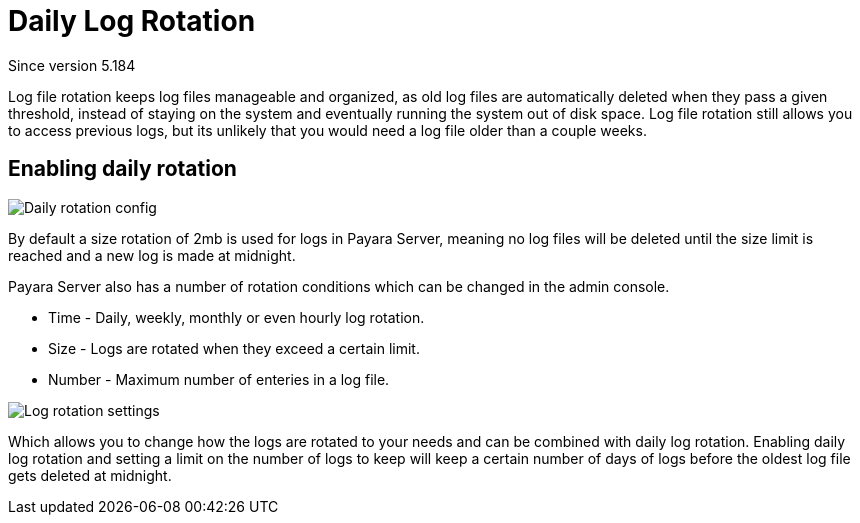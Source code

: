 [[daily-log-rotation]]
= Daily Log Rotation
_Since version 5.184_

Log file rotation keeps log files manageable and organized, as old log files are automatically deleted when they pass a given threshold, instead of staying on the system and eventually running the system out of disk space. Log file rotation still allows you to access previous logs, but its unlikely that you would need a log file older than a couple weeks.

[[Enabling-daily-rotation]]
== Enabling daily rotation

image:/images/logging/daily-log-rotation.png[Daily rotation config]

By default a size rotation of 2mb is used for logs in Payara Server, meaning no log files will be deleted until the size limit is reached and a new log is made at midnight.

Payara Server also has a number of rotation conditions which can be changed in the admin console.

* Time - Daily, weekly, monthly or even hourly log rotation.
* Size - Logs are rotated when they exceed a certain limit.
* Number - Maximum number of enteries in a log file.

image:/images/logging/log_rotation_settings.png[Log rotation settings]

Which allows you to change how the logs are rotated to your needs and can be combined with daily log rotation. Enabling daily log rotation and setting a limit on the number of logs to keep will keep a certain number of days of logs before the oldest log file gets deleted at midnight.



